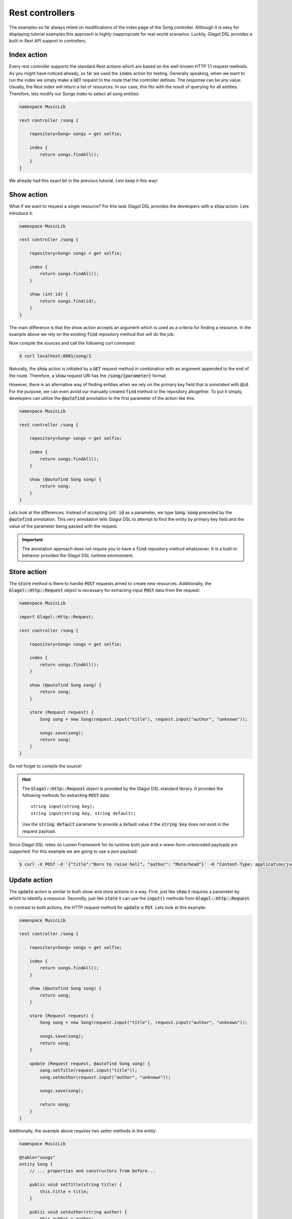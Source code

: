 .. _tutorial_rest:

Rest controllers
================
The examples so far always relied on modifications of the index page of the Song controller. Although it is easy for displaying tutorial examples this approach is highly inappropriate for real-world scenarios. Luckily, Glagol DSL provides a built-in Rest API support in controllers.

Index action
------------
Every rest controller supports the standard Rest actions which are based on the well-known HTTP 1.1 request methods. As you might have noticed already, so far we used the :code:`index` action for testing. Generally speaking, when we want to run the index we simply make a :code:`GET` request to the route that the controller defines. The response can be any value. Usually, the Rest index will return a list of resources. In our case, this fits with the result of querying for all entities. Therefore, lets modify our Songs index to select all song entities:

.. code-block:: none

    namespace MusicLib

    rest controller /song {

        repository<Song> songs = get selfie;

        index {
            return songs.findAll();
        }
    }

We already had this exact bit in the previous tutorial. Lets keep it this way!

Show action
-----------
What if we want to request a single resource? For this task Glagol DSL provides the developers with a :code:`show` action. Lets introduce it:

.. code-block:: none

    namespace MusicLib

    rest controller /song {

        repository<Song> songs = get selfie;

        index {
            return songs.findAll();
        }

        show (int id) {
            return songs.find(id);
        }
    }

The main difference is that the show action accepts an argument which is used as a criteria for finding a resource. In the example above we rely on the existing :code:`find` repository method that will do the job.

Now compile the sources and call the following curl command:

.. code-block:: console

    $ curl localhost:8081/song/1

Naturally, the :code:`show` action is initiated by a :code:`GET` request method in combination with an argument appended to the end of the route. Therefore, a :code:`show` request URI has the :code:`/song/{parameter}` format.

However, there is an alternative way of finding entities when we rely on the primary key field that is annotated with :code:`@id`. For the purpose, we can even avoid our manually created :code:`find` method or the repository altogether. To put it simply, developers can utilize the :code:`@autofind` annotation to the first parameter of the action like this:

.. code-block:: none

    namespace MusicLib

    rest controller /song {

        repository<Song> songs = get selfie;

        index {
            return songs.findAll();
        }

        show (@autofind Song song) {
            return song;
        }
    }

Lets look at the differences. Instead of accepting :code:`int id` as a parameter, we type :code:`Song song` preceded by the :code:`@autofind` annotation. This very annotation tells Glagol DSL to attempt to find the entity by primary key field and the value of the parameter being passed with the request.

.. important::

    The annotation approach does not require you to have a :code:`find` repository method whatsoever. It is a built-in behavior provided the Glagol DSL runtime environment.

Store action
------------
The :code:`store` method is there to handle :code:`POST` requests aimed to create new resources. Additionally, the :code:`Glagol::Http::Request` object is necessary for extracting input :code:`POST` data from the request:

.. code-block:: none

    namespace MusicLib

    import Glagol::Http::Request;

    rest controller /song {

        repository<Song> songs = get selfie;

        index {
            return songs.findAll();
        }

        show (@autofind Song song) {
            return song;
        }

        store (Request request) {
            Song song = new Song(request.input("title"), request.input("author", "unknown"));

            songs.save(song);
            return song;
        }
    }

Do not forget to compile the source!

.. hint::

    The :code:`Glagol::Http::Request` object is provided by the Glagol DSL standard library. It provides the following methods for extracting :code:`POST` data::

        string input(string key);
        string input(string key, string default);

    Use the :code:`string default` parameter to provide a default value if the :code:`string key` does not exist in the request payload.

Since Glagol DSL relies on Lumen Framework for its runtime both json and x-www-form-urlencoded payloads are supported. For this example we are going to use a json payload:

.. code-block:: console

    $ curl -X POST -d '{"title":"Born to raise hell", "author": "Motorhead"}' -H "Content-Type: application/json" localhost:8081/song

Update action
-------------
The :code:`update` action is similar to both show and store actions in a way. First, just like :code:`show` it requires a parameter by which to identify a resource. Secondly, just like :code:`store` it can use the :code:`input()` methods from :code:`Glagol::Http::Request`.

In contrast to both actions, the HTTP request method for :code:`update` is :code:`PUT`. Lets look at this example:

.. code-block:: none

    namespace MusicLib

    rest controller /song {

        repository<Song> songs = get selfie;

        index {
            return songs.findAll();
        }

        show (@autofind Song song) {
            return song;
        }

        store (Request request) {
            Song song = new Song(request.input("title"), request.input("author", "unknown"));

            songs.save(song);
            return song;
        }

        update (Request request, @autofind Song song) {
            song.setTitle(request.input("title"));
            song.setAuthor(request.input("author", "unknown"));

            songs.save(song);

            return song;
        }
    }

Additionally, the example above requires two setter methods in the entity:

.. code-block:: none

    namespace MusicLib

    @table="songs"
    entity Song {
        // ... properties and constructors from before...

        public void setTitle(string title) {
            this.title = title;
        }

        public void setAuthor(string author) {
            this.author = author;
        }
    }

Compile the sources and test with curl:

.. code-block:: console

    $ curl -X PUT -d '{"title":"Killed by death", "author": "Motorhead"}' -H "Content-Type: application/json" localhost:8081/song/2

Delete action
-------------
Glagol DSL provides the :code:`delete` action to handle :code:`DELETE` HTTP requests:

.. code-block:: none

    namespace MusicLib

    rest controller /song {

        repository<Song> songs = get selfie;

        index {
            return songs.findAll();
        }

        show (@autofind Song song) {
            return song;
        }

        store (Request request) {
            Song song = new Song(request.input("title"), request.input("author", "unknown"));

            songs.save(song);
            return song;
        }

        update (Request request, @autofind Song song) {
            song.setTitle(request.input("title"));
            song.setAuthor(request.input("author", "unknown"));

            songs.save(song);

            return song;
        }

        delete (@autofind Song song) {
            songs.remove(song);
        }
    }

Compile the sources and test with curl:

.. code-block:: console

    $ curl -X DELETE localhost:8081/song/1

Create and edit actions
-----------------------
Additionally, you can also implement the :code:`create` and :code:`edit` actions that are basically responding to :code:`GET` requests but with additional route extensions.

First, the :code:`create` action is usually used to return an initial state entity. Typically this functionality is used to retrieve a blank resource from the service:

.. code-block:: none

    namespace MusicLib

    rest controller /song {

        repository<Song> songs = get selfie;

        index {
            return songs.findAll();
        }

        show (@autofind Song song) {
            return song;
        }

        store (Request request) {
            Song song = new Song(request.input("title"), request.input("author", "unknown"));

            songs.save(song);
            return song;
        }

        update (Request request, @autofind Song song) {
            song.setTitle(request.input("title"));
            song.setAuthor(request.input("author", "unknown"));

            songs.save(song);

            return song;
        }

        delete (@autofind Song song) {
            songs.remove(song);
        }

        create {
            return new Song("Please, enter song title", "Please, enter song author (band)");
        }

        edit (@autofind Song song) {
            return song;
        }
    }

To get the response from this endpoint you need to append :code:`/create` to the route like this:

.. code-block:: console

    $ curl localhost:8081/song/create

Similarly, :code:`edit` is just like :code:`show` but it requires the :code:`/edit` extension to be accessed:

.. code-block:: console

    $ curl localhost:8081/song/1/edit
